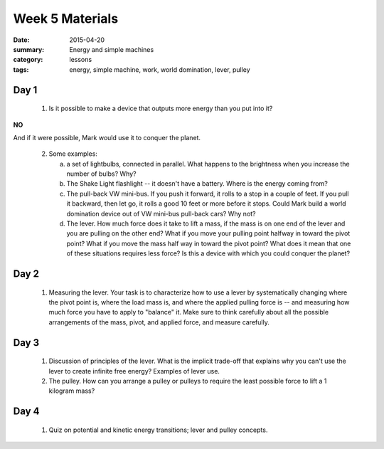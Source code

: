 Week 5 Materials  
################

:date: 2015-04-20
:summary: Energy and simple machines
:category: lessons
:tags: energy, simple machine, work, world domination, lever, pulley


=====
Day 1
=====

 1. Is it possible to make a device that outputs more energy than you put into it?

**NO**

And if it were possible, Mark would use it to conquer the planet.

 2. Some examples:

    a. a set of lightbulbs, connected in parallel.  What happens to the brightness when you increase the number of bulbs?  Why?

    b. The Shake Light flashlight -- it doesn't have a battery.  Where is the energy coming from?

    c. The pull-back VW mini-bus.  If you push it forward, it rolls to a stop in a couple of feet.  If you pull it backward, then let go, it rolls a good 10 feet or more before it stops. Could Mark build a world domination device out of VW mini-bus pull-back cars?  Why not?

    d. The lever.  How much force does it take to lift a mass, if the mass is on one end of the lever and you are pulling on the other end?  What if you move your pulling point halfway in toward the pivot point?  What if you move the mass half way in toward the pivot point?  What does it mean that one of these situations requires less force?  Is this a device with which you could conquer the planet?  


=====
Day 2
=====

 1. Measuring the lever.  Your task is to characterize how to use a lever by systematically changing where the pivot point is, where the load mass is, and where the applied pulling force is -- and measuring how much force you have to apply to "balance" it.  Make sure to think carefully about all the possible arrangements of the mass, pivot, and applied force, and measure carefully.

=====
Day 3
=====

 1. Discussion of principles of the lever.  What is the implicit trade-off that explains why you can't use the lever to create infinite free energy?  Examples of lever use.

 2. The pulley.  How can you arrange a pulley or pulleys to require the least possible force to lift a 1 kilogram mass?


=====
Day 4
=====

 1. Quiz on potential and kinetic energy transitions; lever and pulley concepts.


   
